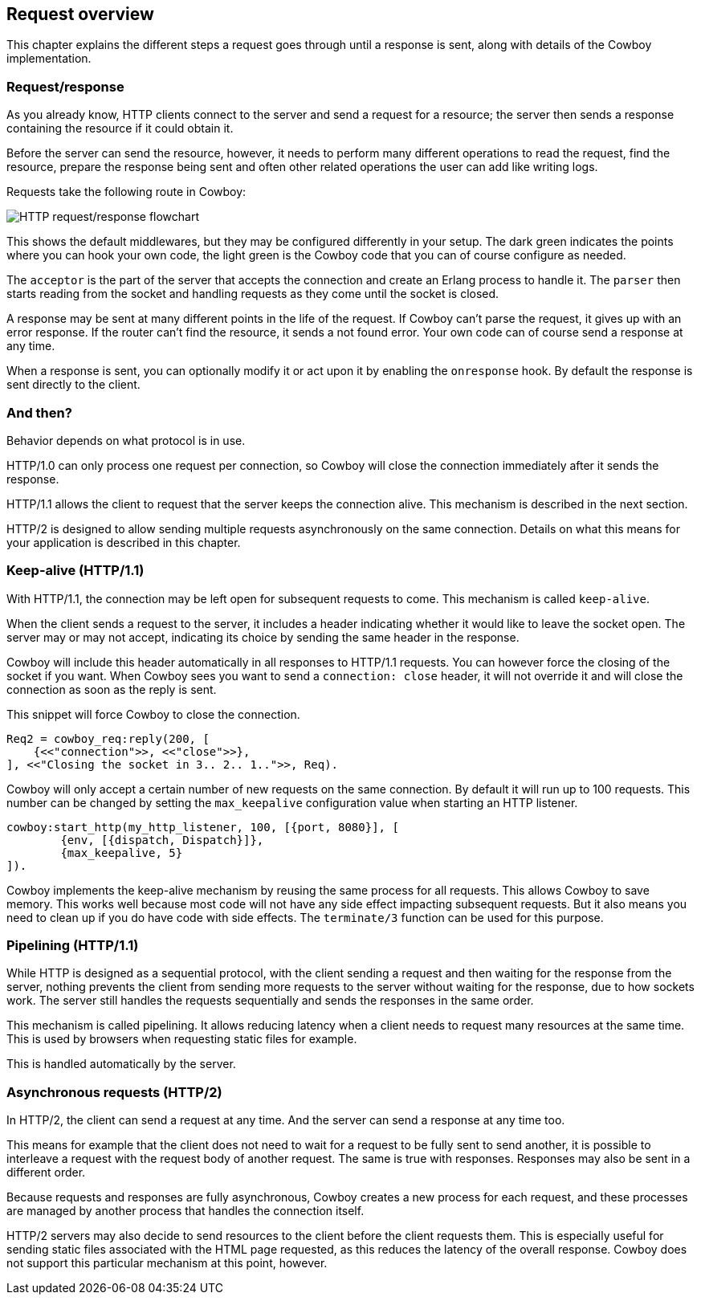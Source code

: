 [[overview]]
== Request overview

This chapter explains the different steps a request
goes through until a response is sent, along with
details of the Cowboy implementation.

=== Request/response

As you already know, HTTP clients connect to the server and
send a request for a resource; the server then sends a
response containing the resource if it could obtain it.

Before the server can send the resource, however, it
needs to perform many different operations to read the
request, find the resource, prepare the response being
sent and often other related operations the user can
add like writing logs.

Requests take the following route in Cowboy:

image::http_req_resp.png[HTTP request/response flowchart]

This shows the default middlewares, but they may be
configured differently in your setup. The dark green
indicates the points where you can hook your own code,
the light green is the Cowboy code that you can of
course configure as needed.

The `acceptor` is the part of the server that accepts
the connection and create an Erlang process to handle
it. The `parser` then starts reading from the socket
and handling requests as they come until the socket
is closed.

A response may be sent at many different points in the
life of the request. If Cowboy can't parse the request,
it gives up with an error response. If the router can't
find the resource, it sends a not found error. Your
own code can of course send a response at any time.

When a response is sent, you can optionally modify it
or act upon it by enabling the `onresponse` hook. By
default the response is sent directly to the client.

=== And then?

Behavior depends on what protocol is in use.

HTTP/1.0 can only process one request per connection,
so Cowboy will close the connection immediately after
it sends the response.

HTTP/1.1 allows the client to request that the server
keeps the connection alive. This mechanism is described
in the next section.

HTTP/2 is designed to allow sending multiple requests
asynchronously on the same connection. Details on what
this means for your application is described in this
chapter.

=== Keep-alive (HTTP/1.1)

With HTTP/1.1, the connection may be left open for
subsequent requests to come. This mechanism is called
`keep-alive`.

When the client sends a request to the server, it includes
a header indicating whether it would like to leave the
socket open. The server may or may not accept, indicating
its choice by sending the same header in the response.

Cowboy will include this header automatically in all
responses to HTTP/1.1 requests. You can however force
the closing of the socket if you want. When Cowboy sees
you want to send a `connection: close` header, it will
not override it and will close the connection as soon
as the reply is sent.

This snippet will force Cowboy to close the connection.

[source,erlang]
----
Req2 = cowboy_req:reply(200, [
    {<<"connection">>, <<"close">>},
], <<"Closing the socket in 3.. 2.. 1..">>, Req).
----

Cowboy will only accept a certain number of new requests
on the same connection. By default it will run up to 100
requests. This number can be changed by setting the
`max_keepalive` configuration value when starting an
HTTP listener.

[source,erlang]
----
cowboy:start_http(my_http_listener, 100, [{port, 8080}], [
        {env, [{dispatch, Dispatch}]},
        {max_keepalive, 5}
]).
----

Cowboy implements the keep-alive mechanism by reusing
the same process for all requests. This allows Cowboy
to save memory. This works well because most code will
not have any side effect impacting subsequent requests.
But it also means you need to clean up if you do have
code with side effects. The `terminate/3` function can
be used for this purpose.

=== Pipelining (HTTP/1.1)

While HTTP is designed as a sequential protocol, with
the client sending a request and then waiting for the
response from the server, nothing prevents the client
from sending more requests to the server without waiting
for the response, due to how sockets work. The server
still handles the requests sequentially and sends the
responses in the same order.

This mechanism is called pipelining. It allows reducing
latency when a client needs to request many resources
at the same time. This is used by browsers when requesting
static files for example.

This is handled automatically by the server.

=== Asynchronous requests (HTTP/2)

In HTTP/2, the client can send a request at any time.
And the server can send a response at any time too.

This means for example that the client does not need
to wait for a request to be fully sent to send another,
it is possible to interleave a request with the request
body of another request. The same is true with responses.
Responses may also be sent in a different order.

Because requests and responses are fully asynchronous,
Cowboy creates a new process for each request, and these
processes are managed by another process that handles the
connection itself.

HTTP/2 servers may also decide to send resources to the
client before the client requests them. This is especially
useful for sending static files associated with the HTML
page requested, as this reduces the latency of the overall
response. Cowboy does not support this particular mechanism
at this point, however.

